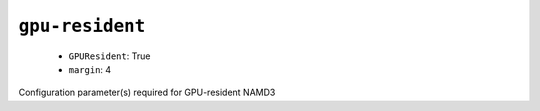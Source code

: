 .. _config_ref namd gpu-resident:

``gpu-resident``
----------------

  * ``GPUResident``: True
  * ``margin``: 4


Configuration parameter(s) required for GPU-resident NAMD3

.. raw:: html

   <div class="autogen-footer">
     <p>This page was generated by ycleptic v1.8.1 on 2025-08-12.</p>
   </div>